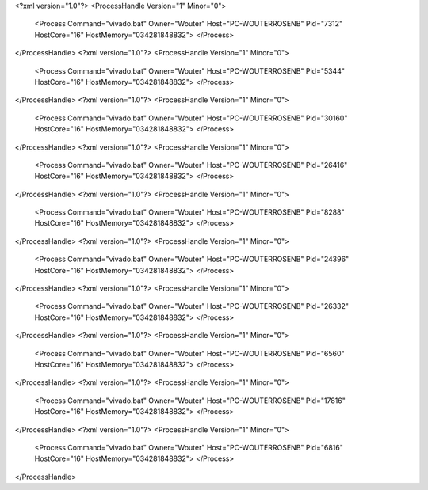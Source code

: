 <?xml version="1.0"?>
<ProcessHandle Version="1" Minor="0">
    <Process Command="vivado.bat" Owner="Wouter" Host="PC-WOUTERROSENB" Pid="7312" HostCore="16" HostMemory="034281848832">
    </Process>
</ProcessHandle>
<?xml version="1.0"?>
<ProcessHandle Version="1" Minor="0">
    <Process Command="vivado.bat" Owner="Wouter" Host="PC-WOUTERROSENB" Pid="5344" HostCore="16" HostMemory="034281848832">
    </Process>
</ProcessHandle>
<?xml version="1.0"?>
<ProcessHandle Version="1" Minor="0">
    <Process Command="vivado.bat" Owner="Wouter" Host="PC-WOUTERROSENB" Pid="30160" HostCore="16" HostMemory="034281848832">
    </Process>
</ProcessHandle>
<?xml version="1.0"?>
<ProcessHandle Version="1" Minor="0">
    <Process Command="vivado.bat" Owner="Wouter" Host="PC-WOUTERROSENB" Pid="26416" HostCore="16" HostMemory="034281848832">
    </Process>
</ProcessHandle>
<?xml version="1.0"?>
<ProcessHandle Version="1" Minor="0">
    <Process Command="vivado.bat" Owner="Wouter" Host="PC-WOUTERROSENB" Pid="8288" HostCore="16" HostMemory="034281848832">
    </Process>
</ProcessHandle>
<?xml version="1.0"?>
<ProcessHandle Version="1" Minor="0">
    <Process Command="vivado.bat" Owner="Wouter" Host="PC-WOUTERROSENB" Pid="24396" HostCore="16" HostMemory="034281848832">
    </Process>
</ProcessHandle>
<?xml version="1.0"?>
<ProcessHandle Version="1" Minor="0">
    <Process Command="vivado.bat" Owner="Wouter" Host="PC-WOUTERROSENB" Pid="26332" HostCore="16" HostMemory="034281848832">
    </Process>
</ProcessHandle>
<?xml version="1.0"?>
<ProcessHandle Version="1" Minor="0">
    <Process Command="vivado.bat" Owner="Wouter" Host="PC-WOUTERROSENB" Pid="6560" HostCore="16" HostMemory="034281848832">
    </Process>
</ProcessHandle>
<?xml version="1.0"?>
<ProcessHandle Version="1" Minor="0">
    <Process Command="vivado.bat" Owner="Wouter" Host="PC-WOUTERROSENB" Pid="17816" HostCore="16" HostMemory="034281848832">
    </Process>
</ProcessHandle>
<?xml version="1.0"?>
<ProcessHandle Version="1" Minor="0">
    <Process Command="vivado.bat" Owner="Wouter" Host="PC-WOUTERROSENB" Pid="6816" HostCore="16" HostMemory="034281848832">
    </Process>
</ProcessHandle>
